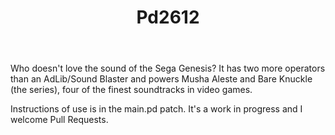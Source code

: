 #+TITLE: Pd2612

Who doesn't love the sound of the Sega Genesis? It has two more operators than an AdLib/Sound Blaster and powers Musha Aleste and Bare Knuckle (the series), four of the finest soundtracks in video games.

Instructions of use is in the main.pd patch. It's a work in progress and I welcome Pull Requests.
